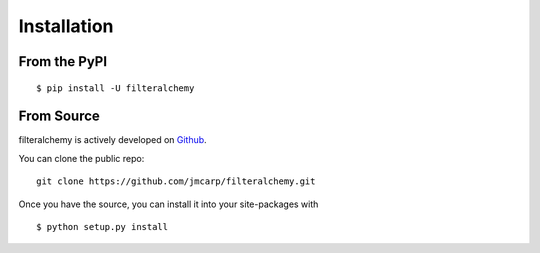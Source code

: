 .. _install:

Installation
============

From the PyPI
-------------
::

    $ pip install -U filteralchemy

From Source
-----------

filteralchemy is actively developed on Github_.

You can clone the public repo: ::

    git clone https://github.com/jmcarp/filteralchemy.git

Once you have the source, you can install it into your site-packages with ::

    $ python setup.py install

.. _Github: https://github.com/jmcarp/filteralchemy
